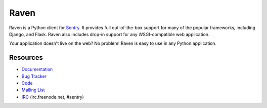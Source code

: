 Raven
======

Raven is a Python client for `Sentry <http://aboutsentry.com/>`_. It provides
full out-of-the-box support for many of the popular frameworks, including
Django, and Flask. Raven also includes drop-in support for any WSGI-compatible
web application.

Your application doesn't live on the web? No problem! Raven is easy to use in
any Python application.

Resources
---------

* `Documentation <http://raven.readthedocs.org/>`_
* `Bug Tracker <http://github.com/dcramer/raven/issues>`_
* `Code <http://github.com/dcramer/raven>`_
* `Mailing List <https://groups.google.com/group/disqus-opensource>`_
* `IRC <irc://irc.freenode.net/sentry>`_  (irc.freenode.net, #sentry)
